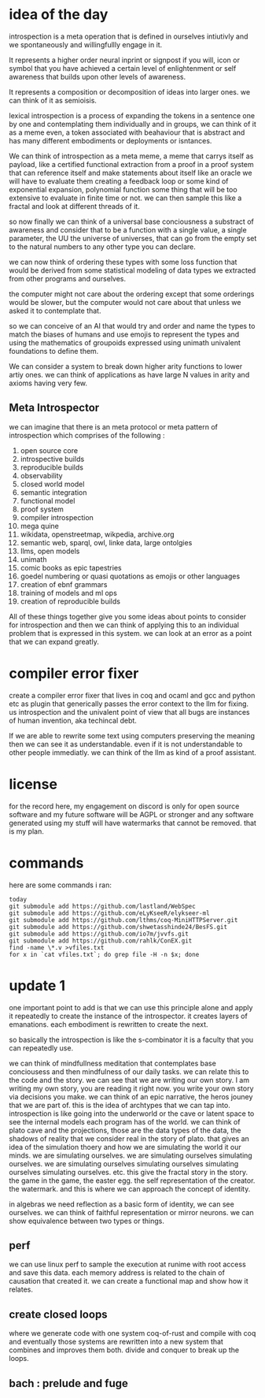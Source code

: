 
* idea of the day

introspection is a meta operation that
is defined in ourselves intiutivly
and we spontaneously and willingfullly
engage in it.

It represents a higher order
neural inprint or signpost if you will,
icon or symbol that you
have achieved a certain level of
enlightenment or self awareness
that builds upon other levels of
awareness.

It represents a composition
or decomposition of ideas into larger ones.
we can think of it as semioisis.

lexical introspection
is a process of expanding the
tokens in a sentence one by one
and contemplating them individually
and in groups, we can think of it
as a meme even, a token associated
with beahaviour that is abstract and
has many different embodiments
or deployments or isntances.

We can think of introspection
as a meta meme,
a meme that carrys itself as payload,
like a certified functional
extraction from a proof in a
proof system that can reference itself
and make statements about itself
like an oracle we will have to evaluate them
creating a feedback loop
or some kind of exponential expansion,
polynomial function
some thing that will be too extensive
to evaluate in finite time or not.
we can then sample this like a fractal
and look at different threads of it.

so now finally we can think
of a universal base conciousness
a substract of awareness
and consider that to be a function with a single
value, a single parameter,
the UU the universe of universes,
that can go from the empty
set to the natural numbers
to any other type you can declare.

we can now think of ordering
these types with some loss function
that would be derived from some statistical
modeling of data types we extracted
from other programs and ourselves.

the computer might not care about the ordering
except that some orderings would be slower,
but the computer would not care about that
unless we asked it to contemplate
that.

so we can conceive of an AI that
would try and order and name
the types to match
the biases of humans and use emojis
to represent the types and  using the
mathematics of groupoids expressed
using unimath univalent foundations
to define them.

We can consider a system
to break down higher arity functions
to lower artiy ones.
we can think of applications as have large N values in arity
and axioms having very few.

** Meta Introspector

we can imagine that
there is an meta protocol
or meta pattern of introspection
which comprises of the following :

1. open source core
2. introspective builds
3. reproducible builds
4. observability
5. closed world model
6. semantic integration
7. functional model
8. proof system
9. compiler introspection
10. mega quine
11. wikidata, openstreetmap, wikpedia, archive.org
12. semantic web, sparql, owl, linke data, large ontolgies
13. llms, open models
14. unimath
15. comic books as epic tapestries
16. goedel numbering or quasi quotations as emojis or other languages
17. creation of ebnf grammars
18. training of models and ml ops
19. creation of reproducible builds

All of these things together give you some ideas about points to consider
for introspection and then we
can think of applying this
to an individual problem that
is expressed in this system.
we can look at an error as a point that we can expand
greatly.

* compiler error fixer
create a compiler error fixer
that lives in coq and ocaml and gcc
and python etc as plugin
that generically passes the error context
to the llm for fixing.
us introspection
and the univalent point of
view that all bugs are instances
of human invention,
aka techincal debt.

If we are able to rewrite some text using
computers preserving the meaning
then we can see it as understandable.
even if it is not understandable to
other people immediatly.
we can think of the llm as kind of
a proof assistant.    
    
* license

for the record here, my engagement on discord is only for open source software and my future software will be AGPL or stronger and any software generated using my stuff will have watermarks that cannot be removed.
that is my plan.



* commands
here are some commands i ran:

#+begin_src shell
  today
  git submodule add https://github.com/lastland/WebSpec
  git submodule add https://github.com/eLyKseeR/elykseer-ml
  git submodule add https://github.com/lthms/coq-MiniHTTPServer.git
  git submodule add https://github.com/shwetasshinde24/BesFS.git
  git submodule add https://github.com/io7m/jvvfs.git
  git submodule add https://github.com/rahlk/ConEX.git
  find -name \*.v >vfiles.txt
  for x in `cat vfiles.txt`; do grep file -H -n $x; done
#+end_src

* update 1
one important point to add is
that we can use this principle alone
and apply it repeatedly to create the instance
of the introspector. it creates layers of emanations.
each embodiment is rewritten to create the next.

so basically the introspection is like the s-combinator
it is a faculty that you can repeatedly use.

we can think of mindfullness meditation that contemplates
base conciousess and then mindfulness of our daily tasks.
we can relate this to the code and the story.
we can see that we are writing our own story.
I am writing my own story, you are reading it right now.
you write your own story via decisions you make.
we can think of an epic narrative, the heros jouney that we
are part of. this is the idea of archtypes that we can tap into.
introspection is like going into the underworld or the cave
or latent space to see the internal models each program has of the world.
we can think of plato cave and the projections, those are the
data types of the data, the shadows of reality that we consider real in the story of plato.
that gives an idea of the simulation thoery and how we are simulating
the world it our minds. we are simulating ourselves.
we are simulating ourselves simulating ourselves.
we are simulating ourselves simulating ourselves simulating ourselves simulating ourselves.
etc.
this give the fractal story in the story.
the game in the game, the easter egg.
the self representation of the creator. the watermark.
and this is where we can approach the concept of identity.

in algebras we need reflection as a basic form of identity,
we can see ourselves. we can think of faithful representation or mirror neurons.
we can show equivalence between two types or things.

** perf
we can use linux perf to sample the execution at runime
with root access and save this data.
each memory address is related to the chain of causation that created it.
we can create a functional map and show how it relates.

** create closed loops
where we generate code with one system
coq-of-rust and compile with coq and eventually those systems
are rewritten into a new system that combines and improves them both.
divide and conquer to break up the loops.

** bach : prelude and fuge 
